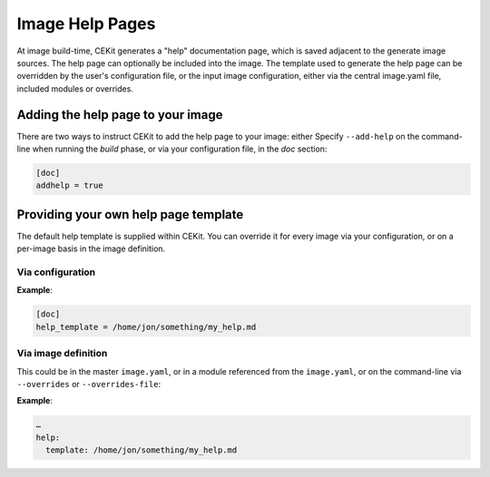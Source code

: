 .. _image_help_pages:

Image Help Pages
================

At image build-time, CEKit generates a "help" documentation page, which is
saved adjacent to the generate image sources. The help page can optionally be
included into the image. The template used to generate the help page can be
overridden by the user's configuration file, or the input image configuration,
either via the central image.yaml file, included modules or overrides.

Adding the help page to your image
----------------------------------

There are two ways to instruct CEKit to add the help page to your image: either
Specify ``--add-help`` on the command-line when running the *build* phase, or
via your configuration file, in the *doc* section:

.. code::

  [doc]
  addhelp = true

Providing your own help page template
-------------------------------------

The default help template is supplied within CEKit. You can override it for
every image via your configuration, or on a per-image basis in the image
definition.

Via configuration
^^^^^^^^^^^^^^^^^

**Example**:

.. code::

   [doc]
   help_template = /home/jon/something/my_help.md

Via image definition
^^^^^^^^^^^^^^^^^^^^

This could be in the master ``image.yaml``, or in a module referenced from the
``image.yaml``, or on the command-line via ``--overrides`` or
``--overrides-file``:

**Example**:

.. code::

   …
   help:
     template: /home/jon/something/my_help.md

